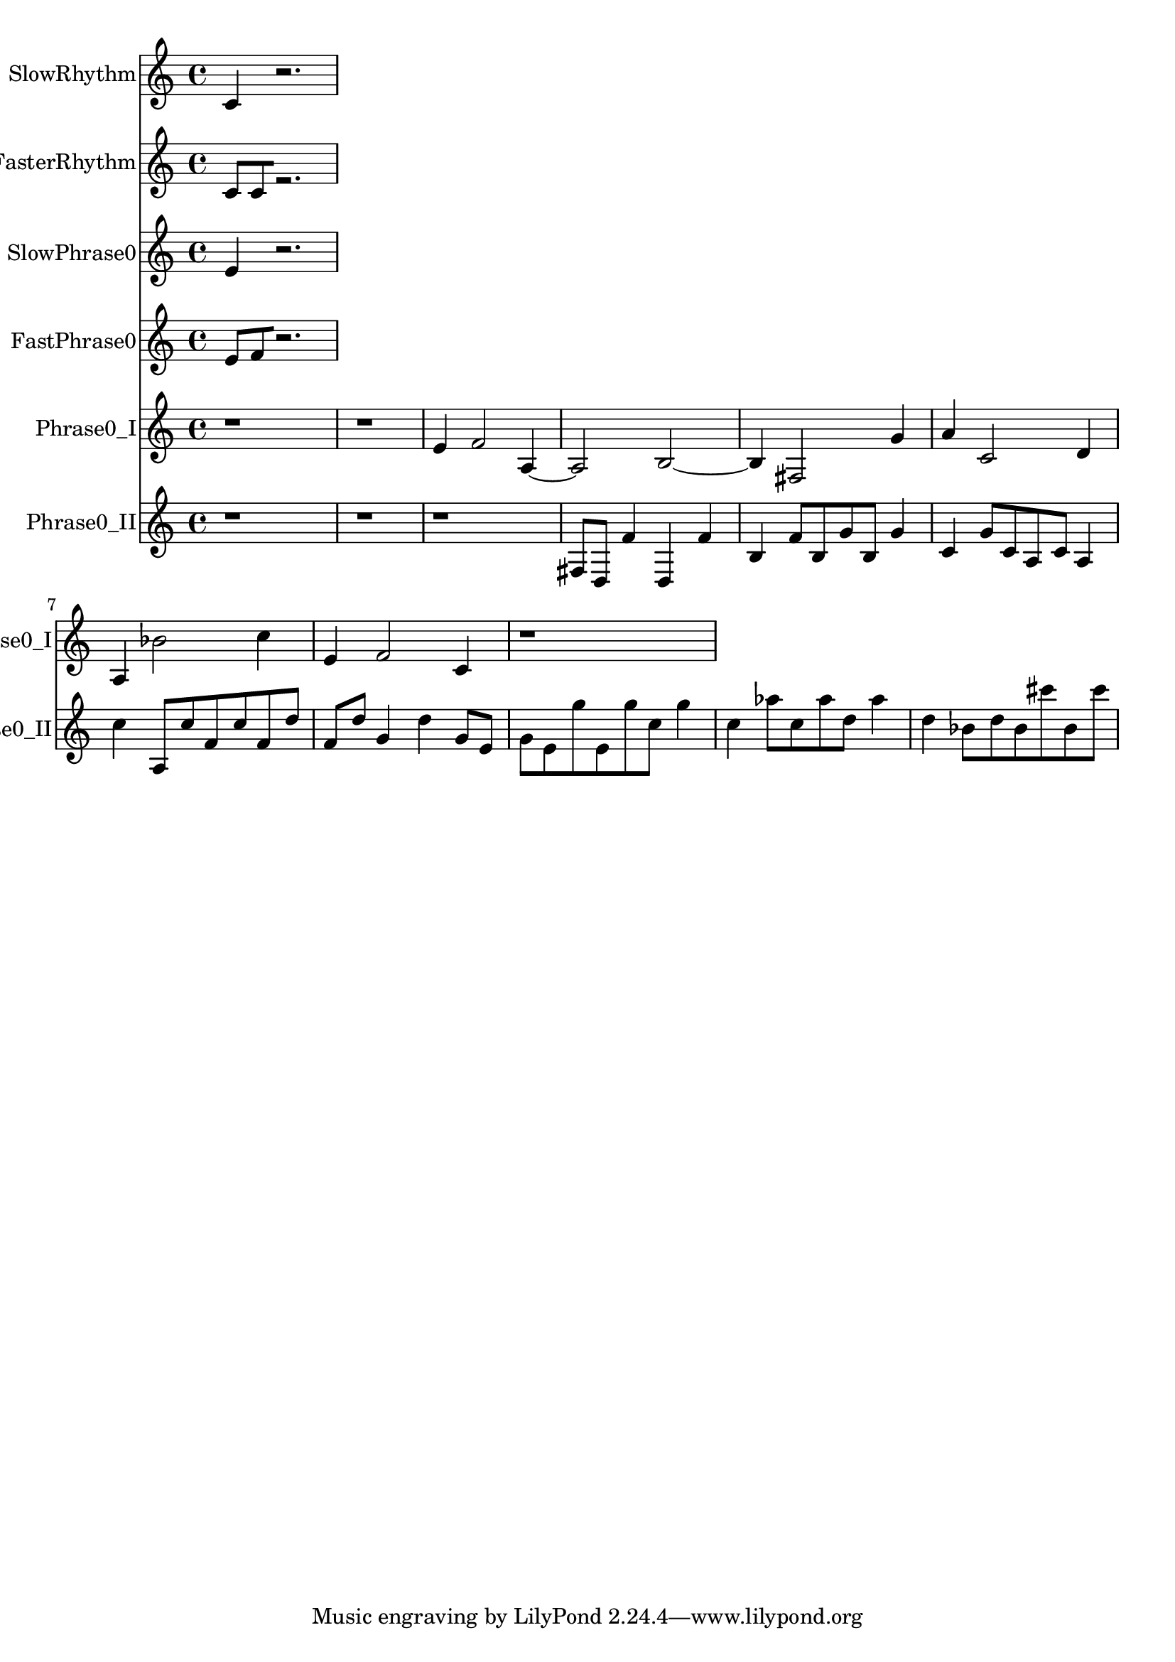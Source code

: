 % 2018-05-21 23:01

\version "2.19.54"
\language "english"

\header {}

\layout {}

\paper {}

\score {
    \new Score <<
        \context Staff = "SlowRhythm" \with {
            \consists Horizontal_bracket_engraver
        } {
            \set Staff.instrumentName = \markup { SlowRhythm }
            \set Staff.shortInstrumentName = \markup { SlowRhythm }
            {
                c'4
                r2.
            }
        }
        \context Staff = "FasterRhythm" \with {
            \consists Horizontal_bracket_engraver
        } {
            \set Staff.instrumentName = \markup { FasterRhythm }
            \set Staff.shortInstrumentName = \markup { FasterRhythm }
            {
                c'8 [
                c'8
                r2. ]
            }
        }
        \context Staff = "SlowPhrase0" \with {
            \consists Horizontal_bracket_engraver
        } {
            \set Staff.instrumentName = \markup { SlowPhrase0 }
            \set Staff.shortInstrumentName = \markup { SlowPhrase0 }
            {
                e'4
                r2.
            }
        }
        \context Staff = "FastPhrase0" \with {
            \consists Horizontal_bracket_engraver
        } {
            \set Staff.instrumentName = \markup { FastPhrase0 }
            \set Staff.shortInstrumentName = \markup { FastPhrase0 }
            {
                e'8 [
                f'8
                r2. ]
            }
        }
        \context Staff = "Phrase0_I" \with {
            \consists Horizontal_bracket_engraver
        } {
            \set Staff.instrumentName = \markup { Phrase0_I }
            \set Staff.shortInstrumentName = \markup { Phrase0_I }
            {
                r1
                r1
                e'4
                f'2
                a4 ~
                a2
                b2 ~
                b4
                fs2
                g'4
                a'4
                c'2
                d'4
                a4
                bf'2
                c''4
                e'4
                f'2
                c'4
                r1
            }
        }
        \context Staff = "Phrase0_II" \with {
            \consists Horizontal_bracket_engraver
        } {
            \set Staff.instrumentName = \markup { Phrase0_II }
            \set Staff.shortInstrumentName = \markup { Phrase0_II }
            {
                r1
                r1
                r1
                fs8 [
                d8 ]
                f'4
                d4
                f'4
                b4
                f'8 [
                b8
                g'8
                b8 ]
                g'4
                c'4
                g'8 [
                c'8
                a8
                c'8 ]
                a4
                c''4
                a8 [
                c''8
                f'8
                c''8
                f'8
                d''8 ]
                f'8 [
                d''8 ]
                g'4
                d''4
                g'8 [
                e'8 ]
                g'8 [
                e'8
                g''8
                e'8
                g''8
                c''8 ]
                g''4
                c''4
                af''8 [
                c''8
                af''8
                d''8 ]
                af''4
                d''4
                bf'8 [
                d''8
                bf'8
                cs'''8
                bf'8
                cs'''8 ]
            }
        }
    >>
}